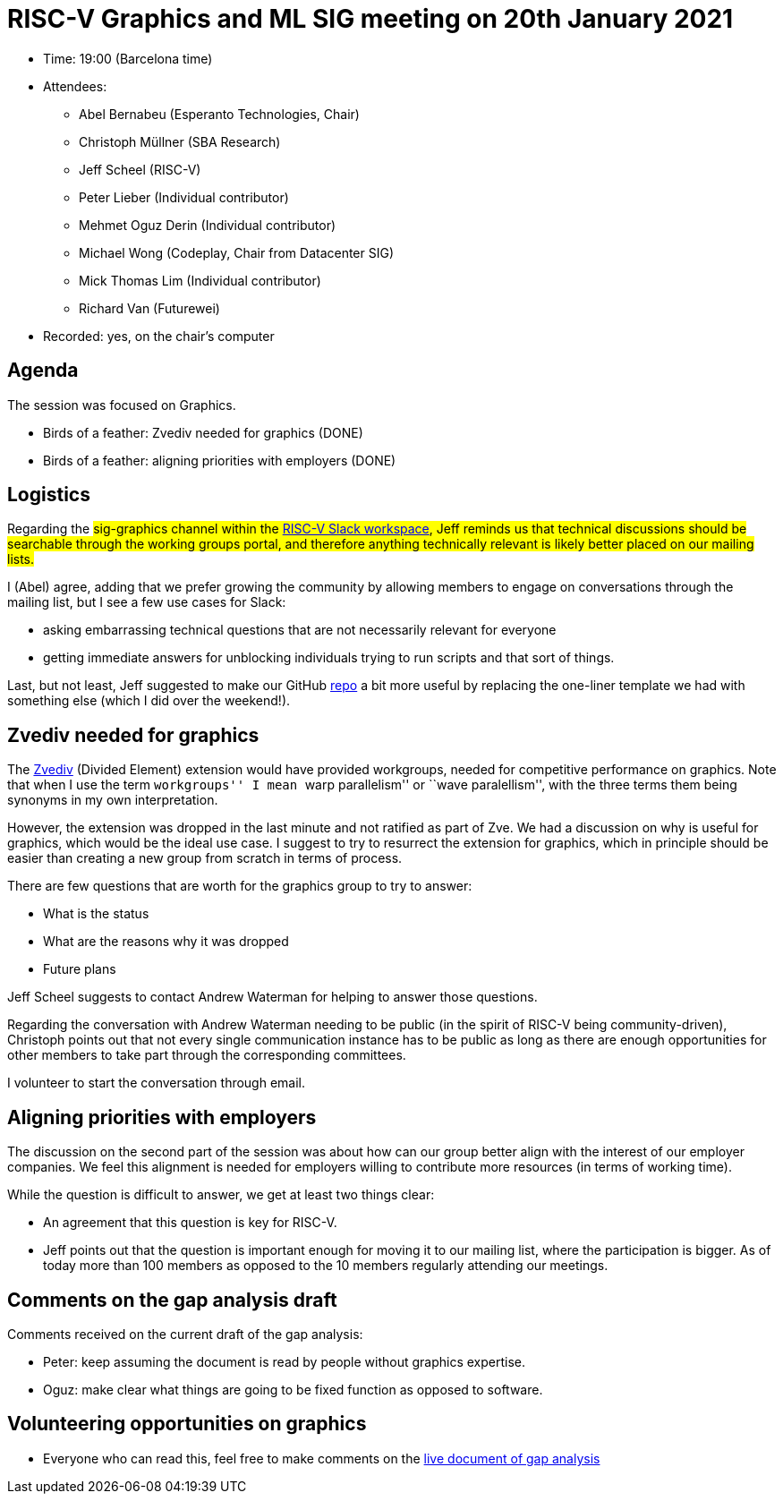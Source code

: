 = RISC-V Graphics and ML SIG meeting on 20th January 2021

* Time: 19:00 (Barcelona time)
* Attendees:
** Abel Bernabeu (Esperanto Technologies, Chair)
** Christoph Müllner (SBA Research)
** Jeff Scheel (RISC-V)
** Peter Lieber (Individual contributor)
** Mehmet Oguz Derin (Individual contributor)
** Michael Wong (Codeplay, Chair from Datacenter SIG)
** Mick Thomas Lim (Individual contributor)
** Richard Van (Futurewei)
* Recorded: yes, on the chair’s computer

== Agenda

The session was focused on Graphics.

* Birds of a feather: Zvediv needed for graphics (DONE)
* Birds of a feather: aligning priorities with employers (DONE)

== Logistics

Regarding the #sig-graphics channel within the
https://risc-v-international.slack.com/join/shared_invite/zt-geth2rmq-JQdqM8L9ai3r4Sw6Pu8ILA#/shared-invite/email[RISC-V
Slack workspace], Jeff reminds us that technical discussions should be
searchable through the working groups portal, and therefore anything
technically relevant is likely better placed on our mailing lists.

I (Abel) agree, adding that we prefer growing the community by allowing
members to engage on conversations through the mailing list, but I see a
few use cases for Slack:

* asking embarrassing technical questions that are not necessarily
relevant for everyone
* getting immediate answers for unblocking individuals trying to run
scripts and that sort of things.

Last, but not least, Jeff suggested to make our GitHub
https://github.com/riscv-admin/graphics[repo] a bit more useful by
replacing the one-liner template we had with something else (which I did
over the weekend!).

== Zvediv needed for graphics

The https://github.com/riscv/riscv-v-spec/blob/master/ediv.adoc[Zvediv]
(Divided Element) extension would have provided workgroups, needed for
competitive performance on graphics. Note that when I use the term
``workgroups'' I mean ``warp parallelism'' or ``wave paralellism'', with
the three terms them being synonyms in my own interpretation.

However, the extension was dropped in the last minute and not ratified
as part of Zve. We had a discussion on why is useful for graphics, which
would be the ideal use case. I suggest to try to resurrect the extension
for graphics, which in principle should be easier than creating a new
group from scratch in terms of process.

There are few questions that are worth for the graphics group to try to
answer:

* What is the status
* What are the reasons why it was dropped
* Future plans

Jeff Scheel suggests to contact Andrew Waterman for helping to answer
those questions.

Regarding the conversation with Andrew Waterman needing to be public (in
the spirit of RISC-V being community-driven), Christoph points out that
not every single communication instance has to be public as long as
there are enough opportunities for other members to take part through
the corresponding committees.

I volunteer to start the conversation through email.

== Aligning priorities with employers

The discussion on the second part of the session was about how can our
group better align with the interest of our employer companies. We feel
this alignment is needed for employers willing to contribute more
resources (in terms of working time).

While the question is difficult to answer, we get at least two things
clear:

* An agreement that this question is key for RISC-V.
* Jeff points out that the question is important enough for moving it to
our mailing list, where the participation is bigger. As of today more
than 100 members as opposed to the 10 members regularly attending our
meetings.

== Comments on the gap analysis draft

Comments received on the current draft of the gap analysis:

* Peter: keep assuming the document is read by people without graphics
expertise.
* Oguz: make clear what things are going to be fixed function as opposed
to software.

== Volunteering opportunities on graphics

* Everyone who can read this, feel free to make comments on the
https://docs.google.com/document/d/1vFo2vf1AnwXElmK-UuttYSU2Heo2VAuP/edit#heading=h.pbu2u3akt0l5[live
document of gap analysis]
